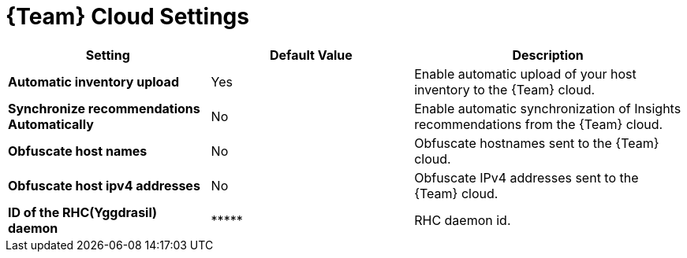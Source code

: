 [id="redhat_cloud_settings_{context}"]
= {Team} Cloud Settings

[cols="30%,30%,40%",options="header"]
|====
| Setting | Default Value | Description
| *Automatic inventory upload* | Yes | Enable automatic upload of your host inventory to the {Team} cloud.
| *Synchronize recommendations Automatically* | No | Enable automatic synchronization of Insights recommendations from the {Team} cloud.
| *Obfuscate host names* | No | Obfuscate hostnames sent to the {Team} cloud.
| *Obfuscate host ipv4 addresses* | No | Obfuscate IPv4 addresses sent to the {Team} cloud.
| *ID of the RHC(Yggdrasil) daemon* | \\***** | RHC daemon id.
|====
